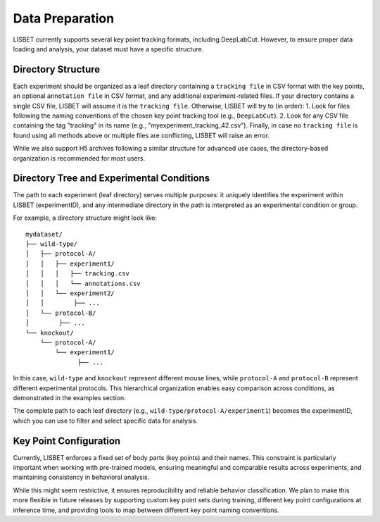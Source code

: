 .. _data-preparation:

Data Preparation
================

LISBET currently supports several key point tracking formats, including DeepLabCut.
However, to ensure proper data loading and analysis, your dataset must have a specific structure.

Directory Structure
-------------------

Each experiment should be organized as a leaf directory containing a ``tracking file`` in CSV format with the key points, an optional ``annotation file`` in CSV format, and any additional experiment-related files.
If your directory contains a single CSV file, LISBET will assume it is the ``tracking file``.
Otherwise, LISBET will try to (in order):
1. Look for files following the naming conventions of the chosen key point tracking tool (e.g., ``DeepLabCut``).
2. Look for any CSV file containing the tag "tracking" in its name (e.g., "myexperiment_tracking_42.csv").
Finally, in case no ``tracking file`` is found using all methods above or multiple files are conflicting, LISBET will raise an error.

While we also support H5 archives following a similar structure for advanced use cases, the directory-based organization is recommended for most users.

Directory Tree and Experimental Conditions
------------------------------------------

The path to each experiment (leaf directory) serves multiple purposes: it uniquely identifies the experiment within LISBET (experimentID), and any intermediate directory in the path is interpreted as an experimental condition or group.

For example, a directory structure might look like:

::

   mydataset/
   ├── wild-type/
   │   ├── protocol-A/
   │   │   ├── experiment1/
   │   │   │   ├── tracking.csv
   │   │   │   └── annotations.csv
   │   │   └── experiment2/
   │   │        ├── ...
   │   └── protocol-B/
   │        ├── ...
   └── knockout/
       └── protocol-A/
           └── experiment1/
                 ├── ...

In this case, ``wild-type`` and ``knockout`` represent different mouse lines, while ``protocol-A`` and ``protocol-B`` represent different experimental protocols.
This hierarchical organization enables easy comparison across conditions, as demonstrated in the examples section.

The complete path to each leaf directory (e.g., ``wild-type/protocol-A/experiment1``) becomes the experimentID, which you can use to filter and select specific data for analysis.

Key Point Configuration
-----------------------

Currently, LISBET enforces a fixed set of body parts (key points) and their names.
This constraint is particularly important when working with pre-trained models, ensuring meaningful and comparable results across experiments, and maintaining consistency in behavioral analysis.

While this might seem restrictive, it ensures reproducibility and reliable behavior classification.
We plan to make this more flexible in future releases by supporting custom key point sets during training, different key point configurations at inference time, and providing tools to map between different key point naming conventions.
